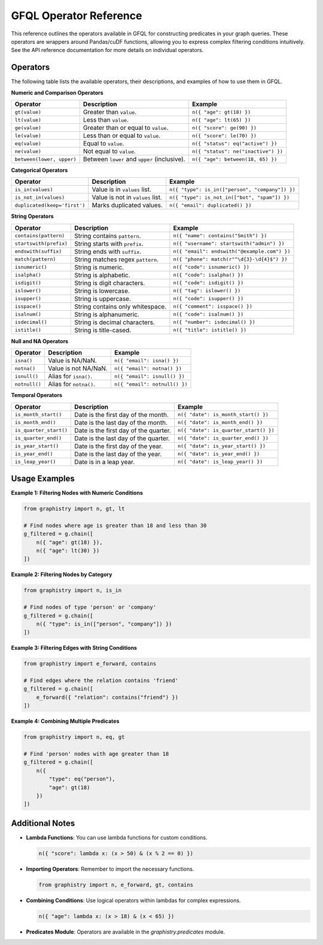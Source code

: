 GFQL Operator Reference
=======================

This reference outlines the operators available in GFQL for constructing predicates in your graph queries. These operators are wrappers around Pandas/cuDF functions, allowing you to express complex filtering conditions intuitively. See the API reference documentation for more details on individual operators.

Operators
---------

The following table lists the available operators, their descriptions, and examples of how to use them in GFQL.

**Numeric and Comparison Operators**

.. list-table::
   :header-rows: 1

   * - Operator
     - Description
     - Example
   * - ``gt(value)``
     - Greater than ``value``.
     - ``n({ "age": gt(18) })``
   * - ``lt(value)``
     - Less than ``value``.
     - ``n({ "age": lt(65) })``
   * - ``ge(value)``
     - Greater than or equal to ``value``.
     - ``n({ "score": ge(90) })``
   * - ``le(value)``
     - Less than or equal to ``value``.
     - ``n({ "score": le(70) })``
   * - ``eq(value)``
     - Equal to ``value``.
     - ``n({ "status": eq("active") })``
   * - ``ne(value)``
     - Not equal to ``value``.
     - ``n({ "status": ne("inactive") })``
   * - ``between(lower, upper)``
     - Between ``lower`` and ``upper`` (inclusive).
     - ``n({ "age": between(18, 65) })``

**Categorical Operators**

.. list-table::
   :header-rows: 1

   * - Operator
     - Description
     - Example
   * - ``is_in(values)``
     - Value is in ``values`` list.
     - ``n({ "type": is_in(["person", "company"]) })``
   * - ``is_not_in(values)``
     - Value is not in ``values`` list.
     - ``n({ "type": is_not_in(["bot", "spam"]) })``
   * - ``duplicated(keep='first')``
     - Marks duplicated values.
     - ``n({ "email": duplicated() })``

**String Operators**

.. list-table::
   :header-rows: 1

   * - Operator
     - Description
     - Example
   * - ``contains(pattern)``
     - String contains ``pattern``.
     - ``n({ "name": contains("Smith") })``
   * - ``startswith(prefix)``
     - String starts with ``prefix``.
     - ``n({ "username": startswith("admin") })``
   * - ``endswith(suffix)``
     - String ends with ``suffix``.
     - ``n({ "email": endswith("@example.com") })``
   * - ``match(pattern)``
     - String matches regex ``pattern``.
     - ``n({ "phone": match(r"^\d{3}-\d{4}$") })``
   * - ``isnumeric()``
     - String is numeric.
     - ``n({ "code": isnumeric() })``
   * - ``isalpha()``
     - String is alphabetic.
     - ``n({ "code": isalpha() })``
   * - ``isdigit()``
     - String is digit characters.
     - ``n({ "code": isdigit() })``
   * - ``islower()``
     - String is lowercase.
     - ``n({ "tag": islower() })``
   * - ``isupper()``
     - String is uppercase.
     - ``n({ "code": isupper() })``
   * - ``isspace()``
     - String contains only whitespace.
     - ``n({ "comment": isspace() })``
   * - ``isalnum()``
     - String is alphanumeric.
     - ``n({ "code": isalnum() })``
   * - ``isdecimal()``
     - String is decimal characters.
     - ``n({ "number": isdecimal() })``
   * - ``istitle()``
     - String is title-cased.
     - ``n({ "title": istitle() })``

**Null and NA Operators**

.. list-table::
   :header-rows: 1

   * - Operator
     - Description
     - Example
   * - ``isna()``
     - Value is NA/NaN.
     - ``n({ "email": isna() })``
   * - ``notna()``
     - Value is not NA/NaN.
     - ``n({ "email": notna() })``
   * - ``isnull()``
     - Alias for ``isna()``.
     - ``n({ "email": isnull() })``
   * - ``notnull()``
     - Alias for ``notna()``.
     - ``n({ "email": notnull() })``

**Temporal Operators**

.. list-table::
   :header-rows: 1

   * - Operator
     - Description
     - Example
   * - ``is_month_start()``
     - Date is the first day of the month.
     - ``n({ "date": is_month_start() })``
   * - ``is_month_end()``
     - Date is the last day of the month.
     - ``n({ "date": is_month_end() })``
   * - ``is_quarter_start()``
     - Date is the first day of the quarter.
     - ``n({ "date": is_quarter_start() })``
   * - ``is_quarter_end()``
     - Date is the last day of the quarter.
     - ``n({ "date": is_quarter_end() })``
   * - ``is_year_start()``
     - Date is the first day of the year.
     - ``n({ "date": is_year_start() })``
   * - ``is_year_end()``
     - Date is the last day of the year.
     - ``n({ "date": is_year_end() })``
   * - ``is_leap_year()``
     - Date is in a leap year.
     - ``n({ "date": is_leap_year() })``

Usage Examples
--------------

**Example 1: Filtering Nodes with Numeric Conditions**

.. code-block:: python

    from graphistry import n, gt, lt

    # Find nodes where age is greater than 18 and less than 30
    g_filtered = g.chain([
        n({ "age": gt(18) }),
        n({ "age": lt(30) })
    ])

**Example 2: Filtering Nodes by Category**

.. code-block:: python

    from graphistry import n, is_in

    # Find nodes of type 'person' or 'company'
    g_filtered = g.chain([
        n({ "type": is_in(["person", "company"]) })
    ])

**Example 3: Filtering Edges with String Conditions**

.. code-block:: python

    from graphistry import e_forward, contains

    # Find edges where the relation contains 'friend'
    g_filtered = g.chain([
        e_forward({ "relation": contains("friend") })
    ])

**Example 4: Combining Multiple Predicates**

.. code-block:: python

    from graphistry import n, eq, gt

    # Find 'person' nodes with age greater than 18
    g_filtered = g.chain([
        n({
            "type": eq("person"),
            "age": gt(18)
        })
    ])

Additional Notes
----------------

- **Lambda Functions**: You can use lambda functions for custom conditions.

  .. code-block:: python

      n({ "score": lambda x: (x > 50) & (x % 2 == 0) })

- **Importing Operators**: Remember to import the necessary functions.

  .. code-block:: python

      from graphistry import n, e_forward, gt, contains

- **Combining Conditions**: Use logical operators within lambdas for complex expressions.

  .. code-block:: python

      n({ "age": lambda x: (x > 18) & (x < 65) })

- **Predicates Module**: Operators are available in the `graphistry.predicates` module.

